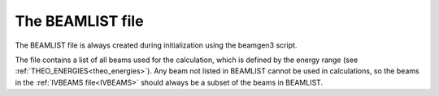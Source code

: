 .. _beamlist:

The BEAMLIST file
=================

The BEAMLIST file is always created during initialization using the beamgen3 script.

The file contains a list of all beams used for the calculation, which is defined by the energy range (see :ref:`THEO_ENERGIES<theo_energies>`). Any beam not listed in BEAMLIST cannot be used in calculations, so the beams in the :ref:`IVBEAMS file<IVBEAMS>`  should always be a subset of the beams in BEAMLIST.
